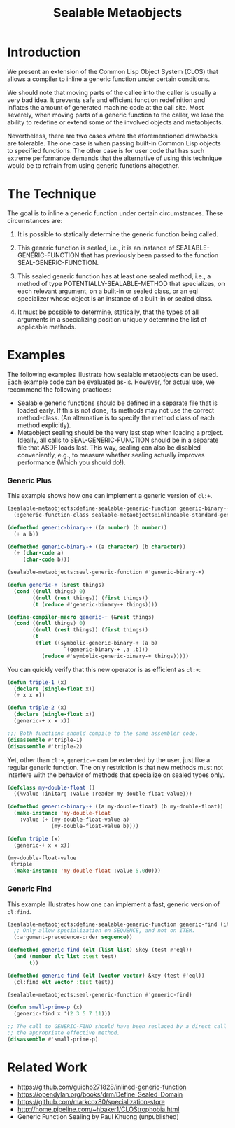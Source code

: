 #+TITLE: Sealable Metaobjects

* Introduction
We present an extension of the Common Lisp Object System (CLOS) that allows
a compiler to inline a generic function under certain conditions.

We should note that moving parts of the callee into the caller is usually a
very bad idea.  It prevents safe and efficient function redefinition and
inflates the amount of generated machine code at the call site.  Most
severely, when moving parts of a generic function to the caller, we lose
the ability to redefine or extend some of the involved objects and
metaobjects.

Nevertheless, there are two cases where the aforementioned drawbacks are
tolerable.  The one case is when passing built-in Common Lisp objects to
specified functions.  The other case is for user code that has such extreme
performance demands that the alternative of using this technique would be
to refrain from using generic functions altogether.

* The Technique
The goal is to inline a generic function under certain circumstances.
These circumstances are:

1. It is possible to statically determine the generic function being
   called.

2. This generic function is sealed, i.e., it is an instance of
   SEALABLE-GENERIC-FUNCTION that has previously been passed to the
   function SEAL-GENERIC-FUNCTION.

3. This sealed generic function has at least one sealed method, i.e., a
   method of type POTENTIALLY-SEALABLE-METHOD that specializes, on each
   relevant argument, on a built-in or sealed class, or an eql specializer
   whose object is an instance of a built-in or sealed class.

4. It must be possible to determine, statically, that the types of all
   arguments in a specializing position uniquely determine the list of
   applicable methods.

* Examples
The following examples illustrate how sealable metaobjects can be used.
Each example code can be evaluated as-is.  However, for actual use, we
recommend the following practices:

- Sealable generic functions should be defined in a separate file that is
  loaded early.  If this is not done, its methods may not use the correct
  method-class.  (An alternative is to specify the method class of each
  method explicitly).
- Metaobject sealing should be the very last step when loading a project.
  Ideally, all calls to SEAL-GENERIC-FUNCTION should be in a separate file
  that ASDF loads last.  This way, sealing can also be disabled
  conveniently, e.g., to measure whether sealing actually improves
  performance (Which you should do!).

*** Generic Plus
This example shows how one can implement a generic version of =cl:+=.

#+BEGIN_SRC lisp
(sealable-metaobjects:define-sealable-generic-function generic-binary-+ (a b)
  (:generic-function-class sealable-metaobjects:inlineable-standard-generic-function))

(defmethod generic-binary-+ ((a number) (b number))
  (+ a b))

(defmethod generic-binary-+ ((a character) (b character))
  (+ (char-code a)
     (char-code b)))

(sealable-metaobjects:seal-generic-function #'generic-binary-+)

(defun generic-+ (&rest things)
  (cond ((null things) 0)
        ((null (rest things)) (first things))
        (t (reduce #'generic-binary-+ things))))

(define-compiler-macro generic-+ (&rest things)
  (cond ((null things) 0)
        ((null (rest things)) (first things))
        (t
         (flet ((symbolic-generic-binary-+ (a b)
                  `(generic-binary-+ ,a ,b)))
           (reduce #'symbolic-generic-binary-+ things)))))
#+END_SRC

You can quickly verify that this new operator is as efficient as =cl:+=:

#+BEGIN_SRC lisp
(defun triple-1 (x)
  (declare (single-float x))
  (+ x x x))

(defun triple-2 (x)
  (declare (single-float x))
  (generic-+ x x x))

;;; Both functions should compile to the same assembler code.
(disassemble #'triple-1)
(disassemble #'triple-2)
#+END_SRC

Yet, other than =cl:+=, =generic-+= can be extended by the user, just like
a regular generic function.  The only restriction is that new methods must
not interfere with the behavior of methods that specialize on sealed types
only.

#+BEGIN_SRC lisp
(defclass my-double-float ()
  ((%value :initarg :value :reader my-double-float-value)))

(defmethod generic-binary-+ ((a my-double-float) (b my-double-float))
  (make-instance 'my-double-float
    :value (+ (my-double-float-value a)
              (my-double-float-value b))))

(defun triple (x)
  (generic-+ x x x))

(my-double-float-value
 (triple
  (make-instance 'my-double-float :value 5.0d0)))
#+END_SRC

*** Generic Find
This example illustrates how one can implement a fast, generic version of =cl:find=.

#+BEGIN_SRC lisp
(sealable-metaobjects:define-sealable-generic-function generic-find (item sequence &key test)
  ;; Only allow specialization on SEQUENCE, and not on ITEM.
  (:argument-precedence-order sequence))

(defmethod generic-find (elt (list list) &key (test #'eql))
  (and (member elt list :test test)
       t))

(defmethod generic-find (elt (vector vector) &key (test #'eql))
  (cl:find elt vector :test test))

(sealable-metaobjects:seal-generic-function #'generic-find)

(defun small-prime-p (x)
  (generic-find x '(2 3 5 7 11)))

;; The call to GENERIC-FIND should have been replaced by a direct call to
;; the appropriate effective method.
(disassemble #'small-prime-p)
#+END_SRC

* Related Work
- https://github.com/guicho271828/inlined-generic-function
- https://opendylan.org/books/drm/Define_Sealed_Domain
- https://github.com/markcox80/specialization-store
- http://home.pipeline.com/~hbaker1/CLOStrophobia.html
- Generic Function Sealing by Paul Khuong (unpublished)
